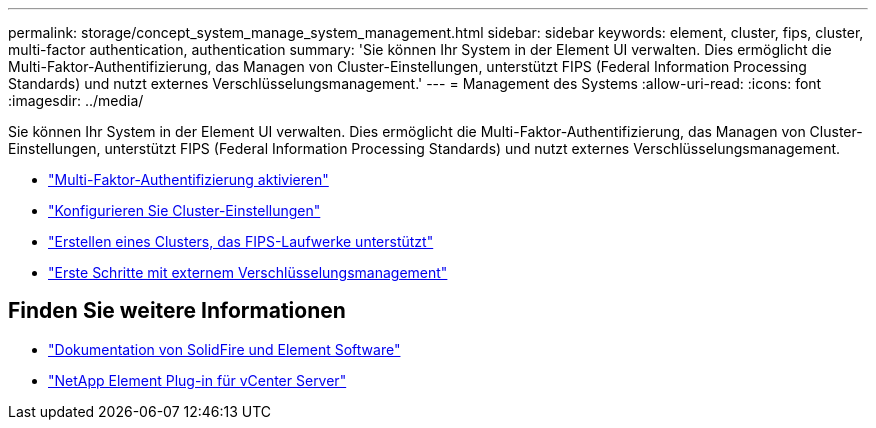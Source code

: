 ---
permalink: storage/concept_system_manage_system_management.html 
sidebar: sidebar 
keywords: element, cluster, fips, cluster, multi-factor authentication, authentication 
summary: 'Sie können Ihr System in der Element UI verwalten. Dies ermöglicht die Multi-Faktor-Authentifizierung, das Managen von Cluster-Einstellungen, unterstützt FIPS (Federal Information Processing Standards) und nutzt externes Verschlüsselungsmanagement.' 
---
= Management des Systems
:allow-uri-read: 
:icons: font
:imagesdir: ../media/


[role="lead"]
Sie können Ihr System in der Element UI verwalten. Dies ermöglicht die Multi-Faktor-Authentifizierung, das Managen von Cluster-Einstellungen, unterstützt FIPS (Federal Information Processing Standards) und nutzt externes Verschlüsselungsmanagement.

* link:concept_system_manage_mfa_enable_multi_factor_authentication.html["Multi-Faktor-Authentifizierung aktivieren"]
* link:concept_system_manage_cluster_configure_cluster_settings.html["Konfigurieren Sie Cluster-Einstellungen"]
* link:task_system_manage_fips_create_a_cluster_supporting_fips_drives.html["Erstellen eines Clusters, das FIPS-Laufwerke unterstützt"]
* link:concept_system_manage_key_get_started_with_external_key_management.html["Erste Schritte mit externem Verschlüsselungsmanagement"]




== Finden Sie weitere Informationen

* https://docs.netapp.com/us-en/element-software/index.html["Dokumentation von SolidFire und Element Software"]
* https://docs.netapp.com/us-en/vcp/index.html["NetApp Element Plug-in für vCenter Server"^]

